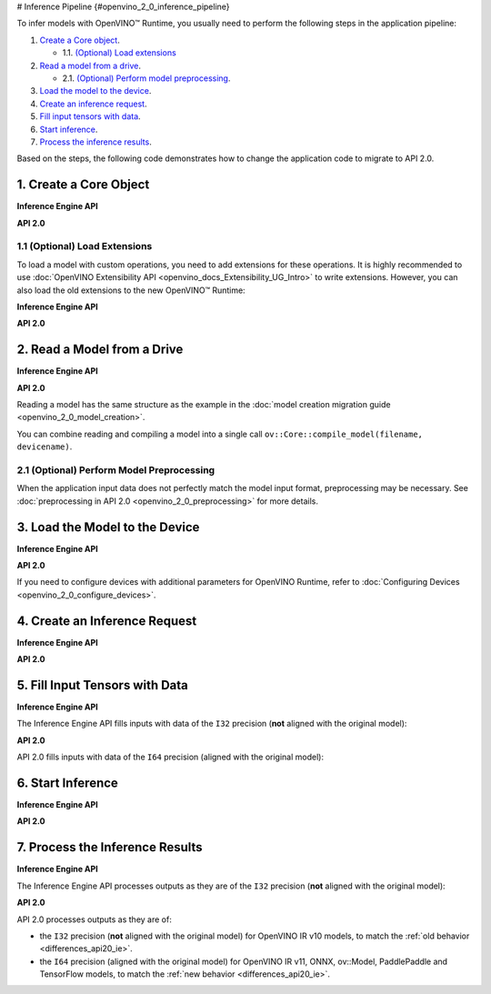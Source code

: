# Inference Pipeline {#openvino_2_0_inference_pipeline}


.. meta::
   :description: The inference pipeline is a set of steps to be 
                 performed in a specific order to infer models with OpenVINO™ 
                 Runtime.


To infer models with OpenVINO™ Runtime, you usually need to perform the following steps in the application pipeline:

1. `Create a Core object <#create-a-core-object>`__.

   * 1.1. `(Optional) Load extensions <#optional-load-extensions>`__

2. `Read a model from a drive <#read-a-model-from-a-drive>`__.

   * 2.1. `(Optional) Perform model preprocessing <#optional-perform-model-preprocessing>`__.

3. `Load the model to the device <#load-the-model-to-the-device>`__.
4. `Create an inference request <#create-an-inference-request>`__.
5. `Fill input tensors with data <#fill-input-tensors-with-data>`__.
6. `Start inference <#start-inference>`__.
7. `Process the inference results <#process-the-inference-results>`__.

Based on the steps, the following code demonstrates how to change the application code to migrate to API 2.0.

1. Create a Core Object
#######################

**Inference Engine API**

.. tab-set::

   .. tab-item:: Python
      :sync: py

      .. doxygensnippet:: docs/snippets/ie_common.py
         :language: python
         :fragment: ie:create_core

   .. tab-item:: C++
      :sync: cpp

      .. doxygensnippet:: docs/snippets/ie_common.cpp
         :language: cpp
         :fragment: ie:create_core

   .. tab-item:: C
      :sync: c

      .. doxygensnippet:: docs/snippets/ie_common.c
         :language: cpp
         :fragment: ie:create_core

**API 2.0**

.. tab-set::

   .. tab-item:: Python
      :sync: py

      .. doxygensnippet:: docs/snippets/ov_common.py
         :language: python
         :fragment: ov_api_2_0:create_core

   .. tab-item:: C++
      :sync: cpp

      .. doxygensnippet:: docs/snippets/ov_common.cpp
         :language: cpp
         :fragment: ov_api_2_0:create_core

   .. tab-item:: C
      :sync: c

      .. doxygensnippet:: docs/snippets/ov_common.c
         :language: cpp
         :fragment: ov_api_2_0:create_core


1.1 (Optional) Load Extensions
++++++++++++++++++++++++++++++

To load a model with custom operations, you need to add extensions for these operations. 
It is highly recommended to use :doc:`OpenVINO Extensibility API <openvino_docs_Extensibility_UG_Intro>` 
to write extensions. However, you can also load the old extensions to the new OpenVINO™ Runtime:

**Inference Engine API**

.. tab-set::

   .. tab-item:: Python
      :sync: py

      .. doxygensnippet:: docs/snippets/ie_common.py
         :language: python
         :fragment: ie:load_old_extension

   .. tab-item:: C++
      :sync: cpp

      .. doxygensnippet:: docs/snippets/ie_common.cpp
         :language: cpp
         :fragment: ie:load_old_extension

   .. tab-item:: C
      :sync: c

      .. doxygensnippet:: docs/snippets/ie_common.c
         :language: cpp
         :fragment: ie:load_old_extension


**API 2.0**

.. tab-set::

   .. tab-item:: Python
      :sync: py

      .. doxygensnippet:: docs/snippets/ov_common.py
         :language: python
         :fragment: ov_api_2_0:load_old_extension

   .. tab-item:: C++
      :sync: cpp

      .. doxygensnippet:: docs/snippets/ov_common.cpp
         :language: cpp
         :fragment: ov_api_2_0:load_old_extension

   .. tab-item:: C
      :sync: c

      .. doxygensnippet:: docs/snippets/ov_common.c
         :language: cpp
         :fragment: ov_api_2_0:load_old_extension


2. Read a Model from a Drive
############################

**Inference Engine API**

.. tab-set::

   .. tab-item:: Python
      :sync: py

      .. doxygensnippet:: docs/snippets/ie_common.py
         :language: python
         :fragment: ie:read_model

   .. tab-item:: C++
      :sync: cpp

      .. doxygensnippet:: docs/snippets/ie_common.cpp
         :language: cpp
         :fragment: ie:read_model

   .. tab-item:: C
      :sync: c

      .. doxygensnippet:: docs/snippets/ie_common.c
         :language: cpp
         :fragment: ie:read_model


**API 2.0**

.. tab-set::

   .. tab-item:: Python
      :sync: py

      .. doxygensnippet:: docs/snippets/ov_common.py
         :language: python
         :fragment: ov_api_2_0:read_model

   .. tab-item:: C++
      :sync: cpp

      .. doxygensnippet:: docs/snippets/ov_common.cpp
         :language: cpp
         :fragment: ov_api_2_0:read_model

   .. tab-item:: C
      :sync: c

      .. doxygensnippet:: docs/snippets/ov_common.c
         :language: cpp
         :fragment: ov_api_2_0:read_model


Reading a model has the same structure as the example in the :doc:`model creation migration guide <openvino_2_0_model_creation>`.

You can combine reading and compiling a model into a single call ``ov::Core::compile_model(filename, devicename)``.


2.1 (Optional) Perform Model Preprocessing
++++++++++++++++++++++++++++++++++++++++++

When the application input data does not perfectly match the model input format, 
preprocessing may be necessary. See :doc:`preprocessing in API 2.0 <openvino_2_0_preprocessing>` for more details.


3. Load the Model to the Device
###############################

**Inference Engine API**

.. tab-set::

   .. tab-item:: Python
      :sync: py

      .. doxygensnippet:: docs/snippets/ie_common.py
         :language: python
         :fragment: ie:compile_model

   .. tab-item:: C++
      :sync: cpp

      .. doxygensnippet:: docs/snippets/ie_common.cpp
         :language: cpp
         :fragment: ie:compile_model

   .. tab-item:: C
      :sync: c

      .. doxygensnippet:: docs/snippets/ie_common.c
         :language: cpp
         :fragment: ie:compile_model


**API 2.0**

.. tab-set::

   .. tab-item:: Python
      :sync: py

      .. doxygensnippet:: docs/snippets/ov_common.py
         :language: python
         :fragment: ov_api_2_0:compile_model

   .. tab-item:: C++
      :sync: cpp

      .. doxygensnippet:: docs/snippets/ov_common.cpp
         :language: cpp
         :fragment: ov_api_2_0:compile_model

   .. tab-item:: C
      :sync: c

      .. doxygensnippet:: docs/snippets/ov_common.c
         :language: cpp
         :fragment: ov_api_2_0:compile_model


If you need to configure devices with additional parameters for OpenVINO Runtime, refer to :doc:`Configuring Devices <openvino_2_0_configure_devices>`.


4. Create an Inference Request
##############################

**Inference Engine API**

.. tab-set::

   .. tab-item:: Python
      :sync: py

      .. doxygensnippet:: docs/snippets/ie_common.py
         :language: python
         :fragment: ie:create_infer_request

   .. tab-item:: C++
      :sync: cpp

      .. doxygensnippet:: docs/snippets/ie_common.cpp
         :language: cpp
         :fragment: ie:create_infer_request

   .. tab-item:: C
      :sync: c

      .. doxygensnippet:: docs/snippets/ie_common.c
         :language: cpp
         :fragment: ie:create_infer_request


**API 2.0**

.. tab-set::

   .. tab-item:: Python
      :sync: py

      .. doxygensnippet:: docs/snippets/ov_common.py
         :language: python
         :fragment: ov_api_2_0:create_infer_request

   .. tab-item:: C++
      :sync: cpp

      .. doxygensnippet:: docs/snippets/ov_common.cpp
         :language: cpp
         :fragment: ov_api_2_0:create_infer_request

   .. tab-item:: C
      :sync: c

      .. doxygensnippet:: docs/snippets/ov_common.c
         :language: cpp
         :fragment: ov_api_2_0:create_infer_request


5. Fill Input Tensors with Data
###############################

**Inference Engine API**

The Inference Engine API fills inputs with data of the ``I32`` precision (**not** aligned with the original model):

.. tab-set::

   .. tab-item:: IR v10
      :sync: ir-v10

      .. tab-set::

         .. tab-item:: Python
            :sync: py

            .. doxygensnippet:: docs/snippets/ie_common.py
               :language: python
               :fragment: ie:get_input_tensor

         .. tab-item:: C++
            :sync: cpp

            .. doxygensnippet:: docs/snippets/ie_common.cpp
               :language: cpp
               :fragment: ie:get_input_tensor

         .. tab-item:: C
            :sync: c

            .. doxygensnippet:: docs/snippets/ie_common.c
               :language: cpp
               :fragment: ie:get_input_tensor

   .. tab-item:: IR v11
      :sync: ir-v11

      .. tab-set::

         .. tab-item:: Python
            :sync: py

            .. doxygensnippet:: docs/snippets/ie_common.py
               :language: python
               :fragment: ie:get_input_tensor

         .. tab-item:: C++
            :sync: cpp

            .. doxygensnippet:: docs/snippets/ie_common.cpp
               :language: cpp
               :fragment: ie:get_input_tensor

         .. tab-item:: C
            :sync: c

            .. doxygensnippet:: docs/snippets/ie_common.c
               :language: cpp
               :fragment: ie:get_input_tensor

   .. tab-item:: ONNX
      :sync: onnx

      .. tab-set::

         .. tab-item:: Python
            :sync: py

            .. doxygensnippet:: docs/snippets/ie_common.py
               :language: python
               :fragment: ie:get_input_tensor

         .. tab-item:: C++
            :sync: cpp

            .. doxygensnippet:: docs/snippets/ie_common.cpp
               :language: cpp
               :fragment: ie:get_input_tensor

         .. tab-item:: C
            :sync: c

            .. doxygensnippet:: docs/snippets/ie_common.c
               :language: cpp
               :fragment: ie:get_input_tensor


   .. tab-item:: Model created in code
      :sync: model

      .. tab-set::

         .. tab-item:: Python
            :sync: py

            .. doxygensnippet:: docs/snippets/ie_common.py
               :language: python
               :fragment: ie:get_input_tensor

         .. tab-item:: C++
            :sync: cpp

            .. doxygensnippet:: docs/snippets/ie_common.cpp
               :language: cpp
               :fragment: ie:get_input_tensor

         .. tab-item:: C
            :sync: c

            .. doxygensnippet:: docs/snippets/ie_common.c
               :language: cpp
               :fragment: ie:get_input_tensor


**API 2.0**

API 2.0 fills inputs with data of the ``I64`` precision (aligned with the original model):

.. tab-set::

   .. tab-item:: IR v10
      :sync: ir-v10

      .. tab-set::

         .. tab-item:: Python
            :sync: py

            .. doxygensnippet:: docs/snippets/ov_common.py
               :language: python
               :fragment: ov_api_2_0:get_input_tensor_v10

         .. tab-item:: C++
            :sync: cpp

            .. doxygensnippet:: docs/snippets/ov_common.cpp
               :language: cpp
               :fragment: ov_api_2_0:get_input_tensor_v10

         .. tab-item:: C
            :sync: c

            .. doxygensnippet:: docs/snippets/ov_common.c
               :language: cpp
               :fragment: ov_api_2_0:get_input_tensor_v10

   .. tab-item:: IR v11
      :sync: ir-v11

      .. tab-set::

         .. tab-item:: Python
            :sync: py

            .. doxygensnippet:: docs/snippets/ov_common.py
               :language: python
               :fragment: ov_api_2_0:get_input_tensor_aligned

         .. tab-item:: C++
            :sync: cpp

            .. doxygensnippet:: docs/snippets/ov_common.cpp
               :language: cpp
               :fragment: ov_api_2_0:get_input_tensor_aligned

         .. tab-item:: C
            :sync: c

            .. doxygensnippet:: docs/snippets/ov_common.c
               :language: cpp
               :fragment: ov_api_2_0:get_input_tensor_aligned

   .. tab-item:: ONNX
      :sync: onnx

      .. tab-set::

         .. tab-item:: Python
            :sync: py

            .. doxygensnippet:: docs/snippets/ov_common.py
               :language: python
               :fragment: ov_api_2_0:get_input_tensor_aligned

         .. tab-item:: C++
            :sync: cpp

            .. doxygensnippet:: docs/snippets/ov_common.cpp
               :language: cpp
               :fragment: ov_api_2_0:get_input_tensor_aligned

         .. tab-item:: C
            :sync: c

            .. doxygensnippet:: docs/snippets/ov_common.c
               :language: cpp
               :fragment: ov_api_2_0:get_input_tensor_aligned


   .. tab-item:: Model created in code
      :sync: model-created-in-code

      .. tab-set::

         .. tab-item:: Python
            :sync: py

            .. doxygensnippet:: docs/snippets/ov_common.py
               :language: python
               :fragment: ov_api_2_0:get_input_tensor_aligned

         .. tab-item:: C++
            :sync: cpp

            .. doxygensnippet:: docs/snippets/ov_common.cpp
               :language: cpp
               :fragment: ov_api_2_0:get_input_tensor_aligned

         .. tab-item:: C
            :sync: c

            .. doxygensnippet:: docs/snippets/ov_common.c
               :language: cpp
               :fragment: ov_api_2_0:get_input_tensor_aligned


6. Start Inference
##################

**Inference Engine API**

.. tab-set::

   .. tab-item:: Sync
      :sync: sync

      .. tab-set::

         .. tab-item:: Python
            :sync: py

            .. doxygensnippet:: docs/snippets/ie_common.py
               :language: python
               :fragment: ie:inference

         .. tab-item:: C++
            :sync: cpp

            .. doxygensnippet:: docs/snippets/ie_common.cpp
               :language: cpp
               :fragment: ie:inference

         .. tab-item:: C
            :sync: c

            .. doxygensnippet:: docs/snippets/ie_common.c
               :language: cpp
               :fragment: ie:inference

   .. tab-item:: Async
      :sync: async

      .. tab-set::

         .. tab-item:: Python
            :sync: py

            .. doxygensnippet:: docs/snippets/ie_common.py
               :language: python
               :fragment: ie:start_async_and_wait

         .. tab-item:: C++
            :sync: cpp

            .. doxygensnippet:: docs/snippets/ie_common.cpp
               :language: cpp
               :fragment: ie:start_async_and_wait

         .. tab-item:: C
            :sync: c

            .. doxygensnippet:: docs/snippets/ie_common.c
               :language: cpp
               :fragment: ie:start_async_and_wait


**API 2.0**

.. tab-set::

   .. tab-item:: Sync
      :sync: sync

      .. tab-set::

         .. tab-item:: Python
            :sync: py

            .. doxygensnippet:: docs/snippets/ov_common.py
               :language: python
               :fragment: ov_api_2_0:inference

         .. tab-item:: C++
            :sync: cpp

            .. doxygensnippet:: docs/snippets/ov_common.cpp
               :language: cpp
               :fragment: ov_api_2_0:inference

         .. tab-item:: C
            :sync: c

            .. doxygensnippet:: docs/snippets/ov_common.c
               :language: cpp
               :fragment: ov_api_2_0:inference

   .. tab-item:: Async
      :sync: async

      .. tab-set::

         .. tab-item:: Python
            :sync: py

            .. doxygensnippet:: docs/snippets/ov_common.py
               :language: python
               :fragment: ov_api_2_0:start_async_and_wait

         .. tab-item:: C++
            :sync: cpp

            .. doxygensnippet:: docs/snippets/ov_common.cpp
               :language: cpp
               :fragment: ov_api_2_0:start_async_and_wait

         .. tab-item:: C
            :sync: c

            .. doxygensnippet:: docs/snippets/ov_common.c
               :language: cpp
               :fragment: ov_api_2_0:start_async_and_wait


7. Process the Inference Results
################################

**Inference Engine API**

The Inference Engine API processes outputs as they are of the ``I32`` precision (**not** aligned with the original model):

.. tab-set::

   .. tab-item:: IR v10
      :sync: ir-v10

      .. tab-set::

         .. tab-item:: Python
            :sync: py

            .. doxygensnippet:: docs/snippets/ie_common.py
               :language: python
               :fragment: ie:get_output_tensor

         .. tab-item:: C++
            :sync: cpp

            .. doxygensnippet:: docs/snippets/ie_common.cpp
               :language: cpp
               :fragment: ie:get_output_tensor

         .. tab-item:: C
            :sync: c

            .. doxygensnippet:: docs/snippets/ie_common.c
               :language: cpp
               :fragment: ie:get_output_tensor

   .. tab-item:: IR v11
      :sync: ir-v11

      .. tab-set::

         .. tab-item:: Python
            :sync: py

            .. doxygensnippet:: docs/snippets/ie_common.py
               :language: python
               :fragment: ie:get_output_tensor

         .. tab-item:: C++
            :sync: cpp

            .. doxygensnippet:: docs/snippets/ie_common.cpp
               :language: cpp
               :fragment: ie:get_output_tensor

         .. tab-item:: C
            :sync: c

            .. doxygensnippet:: docs/snippets/ie_common.c
               :language: cpp
               :fragment: ie:get_output_tensor

   .. tab-item:: ONNX
      :sync: onnx

      .. tab-set::

         .. tab-item:: Python
            :sync: py

            .. doxygensnippet:: docs/snippets/ie_common.py
               :language: python
               :fragment: ie:get_output_tensor

         .. tab-item:: C++
            :sync: cpp

            .. doxygensnippet:: docs/snippets/ie_common.cpp
               :language: cpp
               :fragment: ie:get_output_tensor

         .. tab-item:: C
            :sync: c

            .. doxygensnippet:: docs/snippets/ie_common.c
               :language: cpp
               :fragment: ie:get_output_tensor


   .. tab-item:: Model created in code
      :sync: model

      .. tab-set::

         .. tab-item:: Python
            :sync: py

            .. doxygensnippet:: docs/snippets/ie_common.py
               :language: python
               :fragment: ie:get_output_tensor

         .. tab-item:: C++
            :sync: cpp

            .. doxygensnippet:: docs/snippets/ie_common.cpp
               :language: cpp
               :fragment: ie:get_output_tensor

         .. tab-item:: C
            :sync: c

            .. doxygensnippet:: docs/snippets/ie_common.c
               :language: cpp
               :fragment: ie:get_output_tensor


**API 2.0**

API 2.0 processes outputs as they are of:

* the ``I32`` precision (**not** aligned with the original model) for OpenVINO IR v10 models, to match the :ref:`old behavior <differences_api20_ie>`.
* the ``I64`` precision (aligned with the original model) for OpenVINO IR v11, ONNX, ov::Model, PaddlePaddle and TensorFlow models, to match the :ref:`new behavior <differences_api20_ie>`.

.. tab-set::

   .. tab-item:: IR v10
      :sync: ir-v10

      .. tab-set::

         .. tab-item:: Python
            :sync: py

            .. doxygensnippet:: docs/snippets/ov_common.py
               :language: python
               :fragment: ov_api_2_0:get_output_tensor_v10

         .. tab-item:: C++
            :sync: cpp

            .. doxygensnippet:: docs/snippets/ov_common.cpp
               :language: cpp
               :fragment: ov_api_2_0:get_output_tensor_v10

         .. tab-item:: C
            :sync: c

            .. doxygensnippet:: docs/snippets/ov_common.c
               :language: cpp
               :fragment: ov_api_2_0:get_output_tensor_v10

   .. tab-item:: IR v11
      :sync: ir-v11

      .. tab-set::

         .. tab-item:: Python
            :sync: py

            .. doxygensnippet:: docs/snippets/ov_common.py
               :language: python
               :fragment: ov_api_2_0:get_output_tensor_aligned

         .. tab-item:: C++
            :sync: cpp

            .. doxygensnippet:: docs/snippets/ov_common.cpp
               :language: cpp
               :fragment: ov_api_2_0:get_output_tensor_aligned

         .. tab-item:: C
            :sync: c

            .. doxygensnippet:: docs/snippets/ov_common.c
               :language: cpp
               :fragment: ov_api_2_0:get_output_tensor_aligned

   .. tab-item:: ONNX
      :sync: onnx

      .. tab-set::

         .. tab-item:: Python
            :sync: py

            .. doxygensnippet:: docs/snippets/ov_common.py
               :language: python
               :fragment: ov_api_2_0:get_output_tensor_aligned

         .. tab-item:: C++
            :sync: cpp

            .. doxygensnippet:: docs/snippets/ov_common.cpp
               :language: cpp
               :fragment: ov_api_2_0:get_output_tensor_aligned

         .. tab-item:: C
            :sync: c

            .. doxygensnippet:: docs/snippets/ov_common.c
               :language: cpp
               :fragment: ov_api_2_0:get_output_tensor_aligned


   .. tab-item:: Model created in code
      :sync: model-created-in-code

      .. tab-set::

         .. tab-item:: Python
            :sync: py

            .. doxygensnippet:: docs/snippets/ov_common.py
               :language: python
               :fragment: ov_api_2_0:get_output_tensor_aligned

         .. tab-item:: C++
            :sync: cpp

            .. doxygensnippet:: docs/snippets/ov_common.cpp
               :language: cpp
               :fragment: ov_api_2_0:get_output_tensor_aligned

         .. tab-item:: C
            :sync: c

            .. doxygensnippet:: docs/snippets/ov_common.c
               :language: cpp
               :fragment: ov_api_2_0:get_output_tensor_aligned



